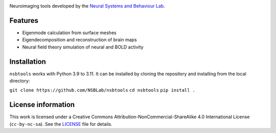 .. image:: https://github.com/izachp/nsbtools-docs-draft/raw/main/docs/_static/sillylogo.png
   :alt: Eigenlogo

Neuroimaging tools developed by the `Neural Systems and Behaviour Lab <https://www.monash.edu/medicine/psych/alex-fornito-lab>`_.

Features
--------
- Eigenmode calculation from surface meshes
- Eigendecomposition and reconstruction of brain maps
- Neural field theory simulation of neural and BOLD activity

Installation
------------
``nsbtools`` works with Python 3.9 to 3.11. It can be installed by cloning the repository and installing from the local directory:

``git clone https://github.com/NSBLab/nsbtools``
``cd nsbtools``
``pip install .``

License information
-------------------
This work is licensed under a Creative Commons Attribution-NonCommercial-ShareAlike 4.0 International License (``cc-by-nc-sa``). See the `LICENSE <LICENCE-CC-BY-NC-SA-4.0.md>`_ file for details.
